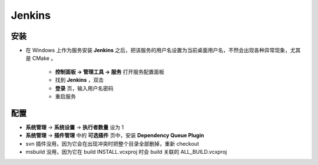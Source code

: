 Jenkins
=======

安装
----

* 在 Windows 上作为服务安装 **Jenkins** 之后，把该服务的用户名设置为当前桌面用户名，不然会出现各种异常现象，尤其是 CMake 。

    * **控制面板 -> 管理工具 -> 服务** 打开服务配置面板
    * 找到 **Jenkins** ，双击
    * **登录** 页，输入用户名密码
    * 重启服务

配置
----

* **系统管理** -> **系统设置** -> **执行者数量** 设为 1 
* **系统管理** -> **插件管理** 中的 **可选插件** 页中，安装 **Dependency Queue Plugin**
* svn 插件没用，因为它会在出现冲突时把整个目录全部删掉，重新 checkout
* msbuild 没用，因为它在 build INSTALL.vcxproj 时会 build 关联的 ALL_BUILD.vcxproj